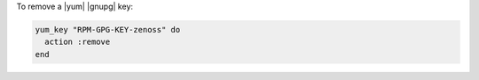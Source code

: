 .. This is an included how-to. 

To remove a |yum| |gnupg| key:

.. code-block:: ruby

   yum_key "RPM-GPG-KEY-zenoss" do 
     action :remove 
   end



